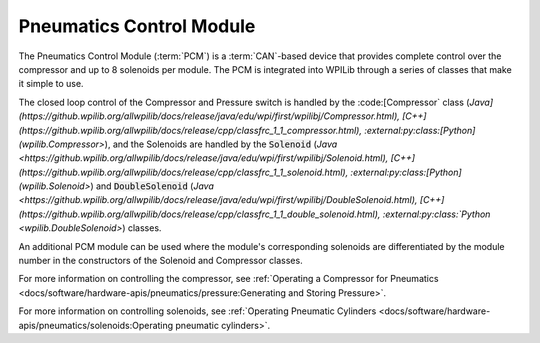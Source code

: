 Pneumatics Control Module
=========================

.. image:: /docs/controls-overviews/images/control-system-hardware/pneumatics-control-module.png
    :alt: The Pneumatics Control Module (PCM)
    :width: 400

The Pneumatics Control Module (:term:`PCM`) is a :term:`CAN`-based device that provides complete control over the compressor and up to 8 solenoids per module. The PCM is integrated into WPILib through a series of classes that make it simple to use.

The closed loop control of the Compressor and Pressure switch is handled by the :code:[Compressor` class (`Java](https://github.wpilib.org/allwpilib/docs/release/java/edu/wpi/first/wpilibj/Compressor.html), [C++](https://github.wpilib.org/allwpilib/docs/release/cpp/classfrc_1_1_compressor.html), :external:py:class:[Python](wpilib.Compressor>`), and the Solenoids are handled by the :code:`Solenoid` (`Java <https://github.wpilib.org/allwpilib/docs/release/java/edu/wpi/first/wpilibj/Solenoid.html), [C++](https://github.wpilib.org/allwpilib/docs/release/cpp/classfrc_1_1_solenoid.html), :external:py:class:[Python](wpilib.Solenoid>`) and :code:`DoubleSolenoid` (`Java <https://github.wpilib.org/allwpilib/docs/release/java/edu/wpi/first/wpilibj/DoubleSolenoid.html), [C++](https://github.wpilib.org/allwpilib/docs/release/cpp/classfrc_1_1_double_solenoid.html), :external:py:class:`Python <wpilib.DoubleSolenoid>`) classes.

An additional PCM module can be used where the module's corresponding solenoids are differentiated by the module number in the constructors of the Solenoid and Compressor classes.

For more information on controlling the compressor, see :ref:`Operating a Compressor for Pneumatics <docs/software/hardware-apis/pneumatics/pressure:Generating and Storing Pressure>`.

For more information on controlling solenoids, see :ref:`Operating Pneumatic Cylinders <docs/software/hardware-apis/pneumatics/solenoids:Operating pneumatic cylinders>`.

